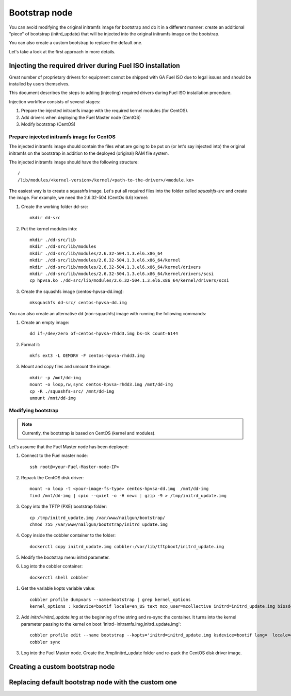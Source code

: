 .. _custom-bootstrap-node:


Bootstrap node
==============

You can avoid modifying the original initramfs image for
bootstrap and do it in a
different manner: create an additional "piece" of bootstrap
(initrd_update) that will be injected into the original
initramfs image on the bootstrap.

You can also create a custom bootstrap to replace the default one.

Let's take a look at the first approach in more details.

Injecting the required driver during Fuel ISO installation
----------------------------------------------------------

Great number of proprietary drivers for equipment cannot be shipped with
GA Fuel ISO due to legal issues and should be installed by users themselves.

This document describes the steps to adding (injecting)
required drivers during Fuel ISO
installation procedure.

Injection workflow consists of several stages:

#. Prepare the injected initramfs image with the required kernel modules (for CentOS).
#. Add drivers when deploying the Fuel Master node (CentOS)
#. Modify bootstrap (CentOS)

Prepare injected initramfs image for CentOS
+++++++++++++++++++++++++++++++++++++++++++

The injected initramfs image should contain
the files what are going to be put on (or let's say injected into)
the original initramfs on the bootstrap in addition to
the deployed (original) RAM file system.

The injected initramfs image should have the following structure:

::

    /
    /lib/modules/<kernel-version>/kernel/<path-to-the-driver>/<module.ko>

The easiest way is to create a squashfs image.
Let's put all required files into the folder called *squashfs-src* and create the image.
For example, we need the 2.6.32-504 (CentOs 6.6) kernel:

#. Create the working folder dd-src:

   ::

       mkdir dd-src

#. Put the kernel modules into:

   ::

       mkdir ./dd-src/lib
       mkdir ./dd-src/lib/modules
       mkdir ./dd-src/lib/modules/2.6.32-504.1.3.el6.x86_64
       mkdir ./dd-src/lib/modules/2.6.32-504.1.3.el6.x86_64/kernel
       mkdir ./dd-src/lib/modules/2.6.32-504.1.3.el6.x86_64/kernel/drivers
       mkdir ./dd-src/lib/modules/2.6.32-504.1.3.el6.x86_64/kernel/drivers/scsi
       cp hpvsa.ko ./dd-src/lib/modules/2.6.32-504.1.3.el6.x86_64/kernel/drivers/scsi

#. Create the squashfs image (centos-hpvsa-dd.img):

   ::

      mksquashfs dd-src/ centos-hpvsa-dd.img


You can also create an alternative dd (non-squashfs) image
with running the following commands:

#. Create an empty image:

   ::

       dd if=/dev/zero of=centos-hpvsa-rhdd3.img bs=1k count=6144

#. Format it:

   ::

       mkfs ext3 -L OEMDRV -F centos-hpvsa-rhdd3.img

#. Mount and copy files and umount the image:

   ::

       mkdir -p /mnt/dd-img
       mount -o loop,rw,sync centos-hpvsa-rhdd3.img /mnt/dd-img
       cp -R ./squashfs-src/ /mnt/dd-img
       umount /mnt/dd-img


Modifying bootstrap
+++++++++++++++++++

.. note:: Currently, the bootstrap is based on CentOS (kernel and modules).


Let's assume that the Fuel Master node has been deployed:

#. Connect to the Fuel master node:

   ::

       ssh root@<your-Fuel-Master-node-IP>

#. Repack the CentOS disk driver:

   ::

      mount -o loop -t <your-image-fs-type> centos-hpvsa-dd.img  /mnt/dd-img
      find /mnt/dd-img | cpio --quiet -o -H newc | gzip -9 > /tmp/initrd_update.img

#. Copy into the TFTP (PXE) bootstrap folder:

   ::

       cp /tmp/initrd_update.img /var/www/nailgun/bootstrap/
       chmod 755 /var/www/nailgun/bootstrap/initrd_update.img

#. Copy inside the cobbler container to the folder:

   ::

       dockerctl copy initrd_update.img cobbler:/var/lib/tftpboot/initrd_update.img

#. Modify the bootstrap menu initrd parameter.

#. Log into the cobbler container:

  ::

     dockerctl shell cobbler

#. Get the variable kopts variable value:

   ::

        cobbler profile dumpvars --name=bootstrap | grep kernel_options
        kernel_options : ksdevice=bootif locale=en_US text mco_user=mcollective initrd=initrd_update.img biosdevname=0 lang url=http://10.20.0.2:8000/api priority=critical mco_pass=HfQqE2Td kssendmac

#. Add *initrd=initrd_update.img* at the beginning of the string and re-sync the container.
   It turns into the kernel parameter passing to the kernel on boot
   'initrd=initramfs.img,initrd_update.img':

   ::

      cobbler profile edit --name bootstrap --kopts='initrd=initrd_update.img ksdevice=bootif lang=  locale=en_US text mco_user=mcollective priority=critical url=http://10.20.0.2:8000/api biosdevname=0 mco_pass=HfQqE2Td kssendmac'
      cobbler sync

#. Log into the Fuel Master node. Create the /tmp/initrd_update folder and re-pack the CentOS disk driver image.


Creating a custom bootstrap node
--------------------------------


Replacing default bootstrap node with the custom one
----------------------------------------------------

